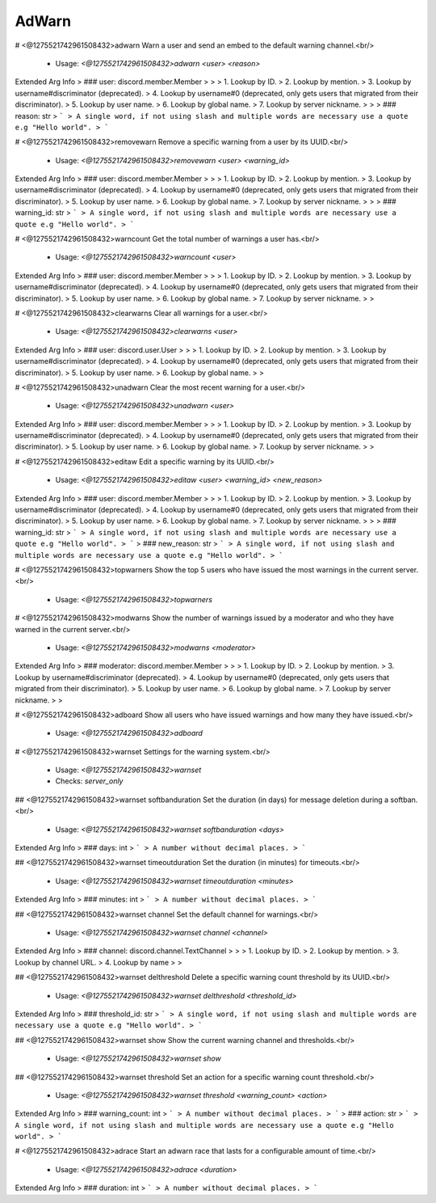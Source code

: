 AdWarn
======

# <@1275521742961508432>adwarn
Warn a user and send an embed to the default warning channel.<br/>
 - Usage: `<@1275521742961508432>adwarn <user> <reason>`
Extended Arg Info
> ### user: discord.member.Member
> 
> 
>     1. Lookup by ID.
>     2. Lookup by mention.
>     3. Lookup by username#discriminator (deprecated).
>     4. Lookup by username#0 (deprecated, only gets users that migrated from their discriminator).
>     5. Lookup by user name.
>     6. Lookup by global name.
>     7. Lookup by server nickname.
> 
>     
> ### reason: str
> ```
> A single word, if not using slash and multiple words are necessary use a quote e.g "Hello world".
> ```


# <@1275521742961508432>removewarn
Remove a specific warning from a user by its UUID.<br/>
 - Usage: `<@1275521742961508432>removewarn <user> <warning_id>`
Extended Arg Info
> ### user: discord.member.Member
> 
> 
>     1. Lookup by ID.
>     2. Lookup by mention.
>     3. Lookup by username#discriminator (deprecated).
>     4. Lookup by username#0 (deprecated, only gets users that migrated from their discriminator).
>     5. Lookup by user name.
>     6. Lookup by global name.
>     7. Lookup by server nickname.
> 
>     
> ### warning_id: str
> ```
> A single word, if not using slash and multiple words are necessary use a quote e.g "Hello world".
> ```


# <@1275521742961508432>warncount
Get the total number of warnings a user has.<br/>
 - Usage: `<@1275521742961508432>warncount <user>`
Extended Arg Info
> ### user: discord.member.Member
> 
> 
>     1. Lookup by ID.
>     2. Lookup by mention.
>     3. Lookup by username#discriminator (deprecated).
>     4. Lookup by username#0 (deprecated, only gets users that migrated from their discriminator).
>     5. Lookup by user name.
>     6. Lookup by global name.
>     7. Lookup by server nickname.
> 
>     


# <@1275521742961508432>clearwarns
Clear all warnings for a user.<br/>
 - Usage: `<@1275521742961508432>clearwarns <user>`
Extended Arg Info
> ### user: discord.user.User
> 
> 
>     1. Lookup by ID.
>     2. Lookup by mention.
>     3. Lookup by username#discriminator (deprecated).
>     4. Lookup by username#0 (deprecated, only gets users that migrated from their discriminator).
>     5. Lookup by user name.
>     6. Lookup by global name.
> 
>     


# <@1275521742961508432>unadwarn
Clear the most recent warning for a user.<br/>
 - Usage: `<@1275521742961508432>unadwarn <user>`
Extended Arg Info
> ### user: discord.member.Member
> 
> 
>     1. Lookup by ID.
>     2. Lookup by mention.
>     3. Lookup by username#discriminator (deprecated).
>     4. Lookup by username#0 (deprecated, only gets users that migrated from their discriminator).
>     5. Lookup by user name.
>     6. Lookup by global name.
>     7. Lookup by server nickname.
> 
>     


# <@1275521742961508432>editaw
Edit a specific warning by its UUID.<br/>
 - Usage: `<@1275521742961508432>editaw <user> <warning_id> <new_reason>`
Extended Arg Info
> ### user: discord.member.Member
> 
> 
>     1. Lookup by ID.
>     2. Lookup by mention.
>     3. Lookup by username#discriminator (deprecated).
>     4. Lookup by username#0 (deprecated, only gets users that migrated from their discriminator).
>     5. Lookup by user name.
>     6. Lookup by global name.
>     7. Lookup by server nickname.
> 
>     
> ### warning_id: str
> ```
> A single word, if not using slash and multiple words are necessary use a quote e.g "Hello world".
> ```
> ### new_reason: str
> ```
> A single word, if not using slash and multiple words are necessary use a quote e.g "Hello world".
> ```


# <@1275521742961508432>topwarners
Show the top 5 users who have issued the most warnings in the current server.<br/>
 - Usage: `<@1275521742961508432>topwarners`


# <@1275521742961508432>modwarns
Show the number of warnings issued by a moderator and who they have warned in the current server.<br/>
 - Usage: `<@1275521742961508432>modwarns <moderator>`
Extended Arg Info
> ### moderator: discord.member.Member
> 
> 
>     1. Lookup by ID.
>     2. Lookup by mention.
>     3. Lookup by username#discriminator (deprecated).
>     4. Lookup by username#0 (deprecated, only gets users that migrated from their discriminator).
>     5. Lookup by user name.
>     6. Lookup by global name.
>     7. Lookup by server nickname.
> 
>     


# <@1275521742961508432>adboard
Show all users who have issued warnings and how many they have issued.<br/>
 - Usage: `<@1275521742961508432>adboard`


# <@1275521742961508432>warnset
Settings for the warning system.<br/>
 - Usage: `<@1275521742961508432>warnset`
 - Checks: `server_only`


## <@1275521742961508432>warnset softbanduration
Set the duration (in days) for message deletion during a softban.<br/>
 - Usage: `<@1275521742961508432>warnset softbanduration <days>`
Extended Arg Info
> ### days: int
> ```
> A number without decimal places.
> ```


## <@1275521742961508432>warnset timeoutduration
Set the duration (in minutes) for timeouts.<br/>
 - Usage: `<@1275521742961508432>warnset timeoutduration <minutes>`
Extended Arg Info
> ### minutes: int
> ```
> A number without decimal places.
> ```


## <@1275521742961508432>warnset channel
Set the default channel for warnings.<br/>
 - Usage: `<@1275521742961508432>warnset channel <channel>`
Extended Arg Info
> ### channel: discord.channel.TextChannel
> 
> 
>     1. Lookup by ID.
>     2. Lookup by mention.
>     3. Lookup by channel URL.
>     4. Lookup by name
> 
>     


## <@1275521742961508432>warnset delthreshold
Delete a specific warning count threshold by its UUID.<br/>
 - Usage: `<@1275521742961508432>warnset delthreshold <threshold_id>`
Extended Arg Info
> ### threshold_id: str
> ```
> A single word, if not using slash and multiple words are necessary use a quote e.g "Hello world".
> ```


## <@1275521742961508432>warnset show
Show the current warning channel and thresholds.<br/>
 - Usage: `<@1275521742961508432>warnset show`


## <@1275521742961508432>warnset threshold
Set an action for a specific warning count threshold.<br/>
 - Usage: `<@1275521742961508432>warnset threshold <warning_count> <action>`
Extended Arg Info
> ### warning_count: int
> ```
> A number without decimal places.
> ```
> ### action: str
> ```
> A single word, if not using slash and multiple words are necessary use a quote e.g "Hello world".
> ```


# <@1275521742961508432>adrace
Start an adwarn race that lasts for a configurable amount of time.<br/>
 - Usage: `<@1275521742961508432>adrace <duration>`
Extended Arg Info
> ### duration: int
> ```
> A number without decimal places.
> ```


